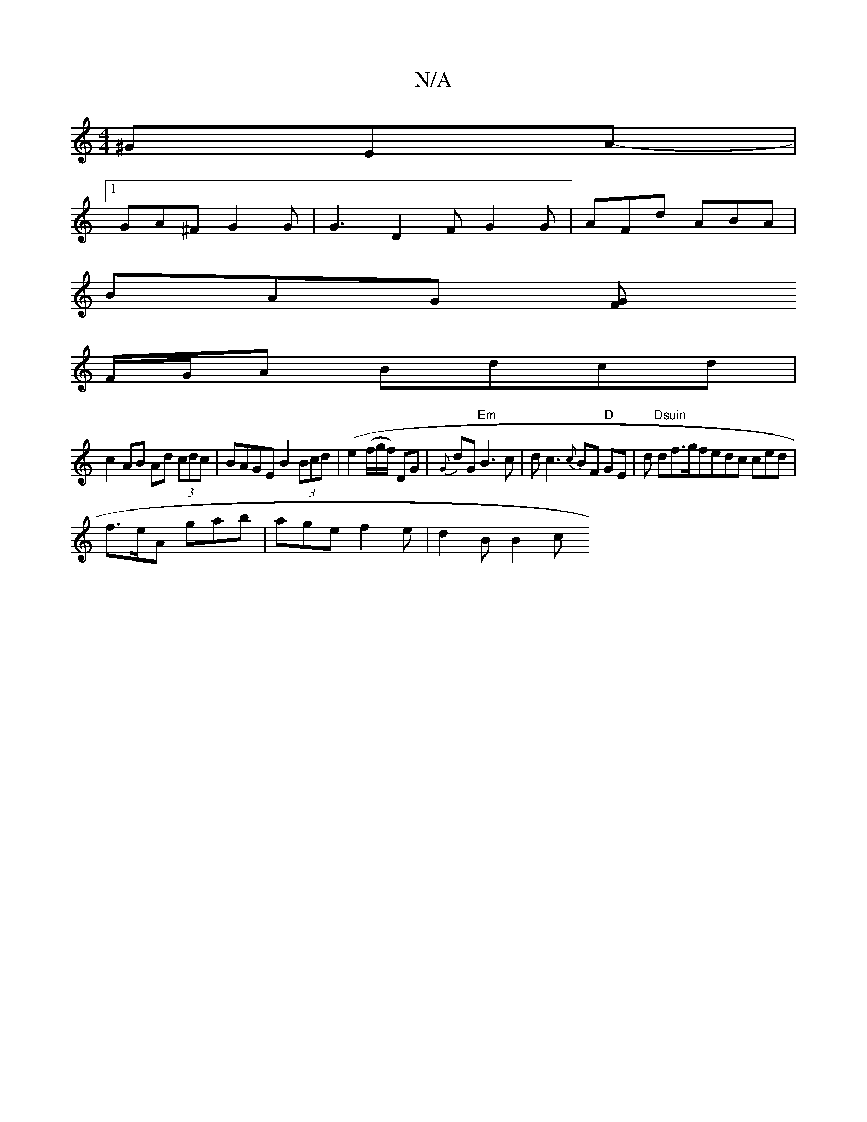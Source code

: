 X:1
T:N/A
M:4/4
R:N/A
K:Cmajor
^GEA- |
[1 GA^F G2G | G3 D2 F G2 G|AFd ABA|
BAG [FG]
F/G/A Bdcd |
c2 AB Ad (3cdc | BAGE B2 (3Bcd |(e2 (f/g/f/) DG | {G}dG"Em"B3c | dc3 {c}BF "D"GE|d"Dsuin" df>gfedc ced|
f>eA gab | age f2 e | d2 B B2c